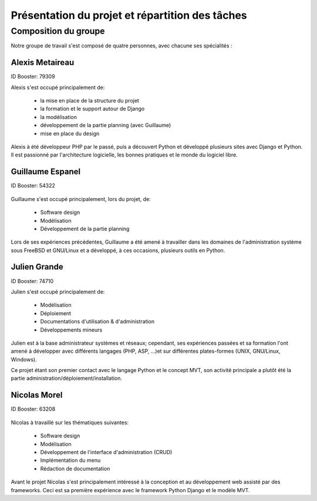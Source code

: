 Présentation du projet et répartition des tâches
#################################################

Composition du groupe
======================

Notre groupe de travail s'est composé de quatre personnes, avec chacune ses
spécialités : 

Alexis Metaireau
-----------------

ID Booster: 79309

Alexis s'est occupé principalement de:

    - la mise en place de la structure du projet
    - la formation et le support autour de Django
    - la modélisation
    - développement de la partie planning (avec Guillaume)
    - mise en place du design

Alexis à été développeur PHP par le passé, puis a découvert Python 
et développé plusieurs sites avec Django et Python. Il est passionné 
par l'architecture logicielle, les bonnes pratiques et le monde du logiciel
libre.

Guillaume Espanel
-------------------

ID Booster: 54322

.. figure:: http://sphotos.ak.fbcdn.net/hphotos-ak-snc1/hs237.snc1/8426_136142830837_611915837_2686024_5349843_n.jpg
   width: 100px
    
          Guillaume Espanel, son regard langoureux et sa coupe de cheveux si
          particulière lors d'une visite de bienfaisance au Mexique.

Guillaume s'est occupé principalement, lors du projet, de:

    - Software design
    - Modélisation
    - Développement de la partie planning

Lors de ses expériences précédentes, Guillaume a été amené à travailler 
dans les domaines de l'administration système sous FreeBSD et GNU/Linux et 
a développé, à ces occasions, plusieurs outils en Python.

Julien Grande
--------------

ID Booster: 74710

Julien s'est occupé principalement de:

	- Modélisation
	- Déploiement
	- Documentations d'utilisation & d'administration
	- Développements mineurs

Julien est à la base administrateur systèmes et réseaux; cependant, ses expériences passées et sa formation
l'ont amené à développer avec différents langages (PHP, ASP, ...)et sur différentes plates-formes (UNIX, GNU/Linux, Windows).

Ce projet étant son premier contact avec le langage Python et le concept MVT, son activité principale a plutôt
été la partie administration/déploiement/installation.

Nicolas Morel
--------------

ID Booster: 63208

.. figure:: pictures/nico.jpg width: 50px height: 50px.

Nicolas à travaillé sur les thématiques suivantes: 

    - Software design
    - Modélisation
    - Développement de l'interface d'administration (CRUD)
    - Implémentation du menu
    - Rédaction de documentation

Avant le projet Nicolas s'est principalement intéressé à la conception et
au développement web assisté par des frameworks. Ceci est sa première 
expérience avec le framework Python Django et le modèle MVT. 
